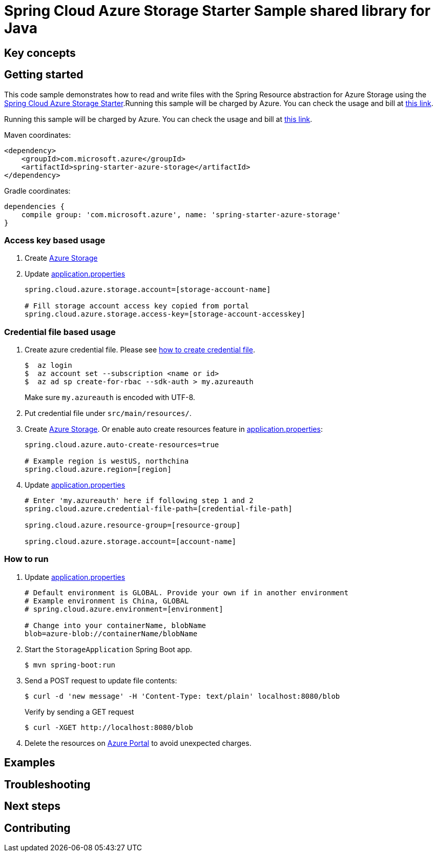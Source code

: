= Spring Cloud Azure Storage Starter Sample shared library for Java

== Key concepts
== Getting started

This code sample demonstrates how to read and write files with the Spring Resource abstraction for Azure Storage using the
link:../../spring-cloud-azure-starters/spring-starter-azure-storage[Spring Cloud Azure Storage Starter].Running this sample will be charged by Azure.
You can check the usage and bill at https://azure.microsoft.com/en-us/account/[this link].

Running this sample will be charged by Azure.
You can check the usage and bill at https://azure.microsoft.com/en-us/account/[this link].

Maven coordinates:

[source,xml]
----
<dependency>
    <groupId>com.microsoft.azure</groupId>
    <artifactId>spring-starter-azure-storage</artifactId>
</dependency>
----

Gradle coordinates:

[source]
----
dependencies {
    compile group: 'com.microsoft.azure', name: 'spring-starter-azure-storage'
}
----

=== Access key based usage

1. Create https://docs.microsoft.com/en-us/azure/storage/[Azure Storage]

2. Update link:src/main/resources/application.properties[application.properties]

+
....
spring.cloud.azure.storage.account=[storage-account-name]

# Fill storage account access key copied from portal
spring.cloud.azure.storage.access-key=[storage-account-accesskey]

....

=== Credential file based usage

1. Create azure credential file.
Please see https://github.com/Azure/azure-libraries-for-java/blob/master/AUTH.md[how to create credential file].
+
....
$  az login
$  az account set --subscription <name or id>
$  az ad sp create-for-rbac --sdk-auth > my.azureauth
....
+
Make sure `my.azureauth` is encoded with UTF-8.

2. Put credential file under `src/main/resources/`.

3. Create https://docs.microsoft.com/en-us/azure/storage/[Azure Storage].
Or enable auto create resources feature in link:src/main/resources/application.properties[application.properties]:
+
....
spring.cloud.azure.auto-create-resources=true

# Example region is westUS, northchina
spring.cloud.azure.region=[region]
....

5. Update link:src/main/resources/application.properties[application.properties]
+
....

# Enter 'my.azureauth' here if following step 1 and 2
spring.cloud.azure.credential-file-path=[credential-file-path]

spring.cloud.azure.resource-group=[resource-group]

spring.cloud.azure.storage.account=[account-name]
....

=== How to run

5. Update link:src/main/resources/application.properties[application.properties]

+
....

# Default environment is GLOBAL. Provide your own if in another environment
# Example environment is China, GLOBAL
# spring.cloud.azure.environment=[environment]

# Change into your containerName, blobName
blob=azure-blob://containerName/blobName

....

6. Start the `StorageApplication` Spring Boot app.
+
```
$ mvn spring-boot:run
```

7. Send a POST request to update file contents:
+
```
$ curl -d 'new message' -H 'Content-Type: text/plain' localhost:8080/blob
```
+
Verify by sending a GET request
+
```
$ curl -XGET http://localhost:8080/blob
```

8. Delete the resources on http://ms.portal.azure.com/[Azure Portal] to avoid unexpected charges.

== Examples
== Troubleshooting
== Next steps
== Contributing

